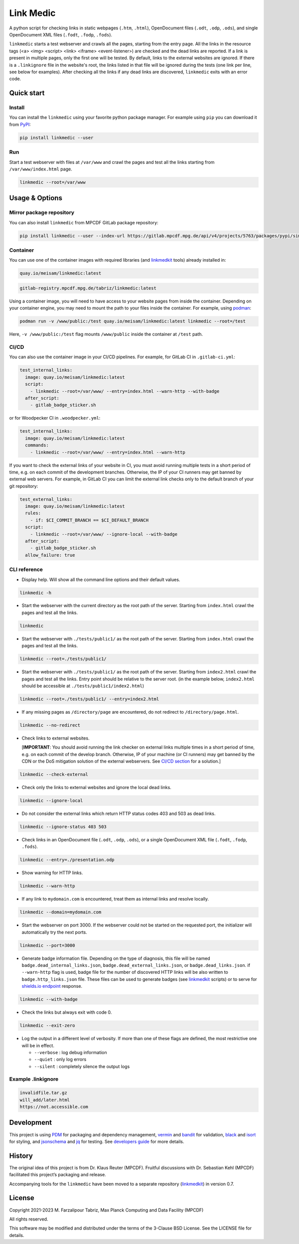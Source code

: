 **********
Link Medic
**********

.. image:: https://img.shields.io/pypi/v/linkmedic
   :name: PyPI
   :target: https://pypi.org/project/linkmedic/

.. image:: https://img.shields.io/badge/License-BSD_3--Clause-blue.svg
   :name: License: 3-Clause BSD
   :target: https://opensource.org/licenses/BSD-3-Clause

.. image:: https://img.shields.io/badge/python-%3E=3.7-blue
   :name: Minimum required python version: 3.7

.. image:: https://img.shields.io/badge/code%20style-black-000000.svg
   :name: Coding style: Black
   :target: https://github.com/psf/black

A python script for checking links in static webpages (``.htm``, ``.html``), OpenDocument files (``.odt``, ``.odp``, ``.ods``), and single OpenDocument XML files (``.fodt``, ``.fodp``, ``.fods``).

``linkmedic`` starts a test webserver and crawls all the pages, starting from the entry page. All the links in the resource tags (<a> <img> <script> <link> <iframe> <event-listener>) are checked and the dead links are reported. If a link is present in multiple pages, only the first one will be tested. By default, links to the external websites are ignored. If there is a ``.linkignore`` file in the website's root, the links listed in that file will be ignored during the tests (one link per line, see below for examples). After checking all the links if any dead links are discovered, ``linkmedic`` exits with an error code.

Quick start
###########

Install
*******
You can install the ``linkmedic`` using your favorite python package manager. For example using ``pip`` you can download it from `PyPI <https://pypi.org/project/linkmedic/>`__:

.. code-block:: shell

  pip install linkmedic --user


Run
***
Start a test webserver with files at ``/var/www`` and crawl the pages and test all the links starting from ``/var/www/index.html`` page.

.. code-block:: shell

  linkmedic --root=/var/www


Usage & Options
###############

Mirror package repository
*************************

You can also install ``linkmedic`` from MPCDF GitLab package repository:

.. code-block:: shell

  pip install linkmedic --user --index-url https://gitlab.mpcdf.mpg.de/api/v4/projects/5763/packages/pypi/simple


Container
*********
You can use one of the container images with required libraries (and `linkmedkit <https://gitlab.mpcdf.mpg.de/tabriz/linkmedkit>`_ tools) already installed in:

.. code-block:: shell

  quay.io/meisam/linkmedic:latest

.. code-block:: shell

  gitlab-registry.mpcdf.mpg.de/tabriz/linkmedic:latest

Using a container image, you will need to have access to your website pages from inside the container. Depending on your container engine, you may need to mount the path to your files inside the container. For example, using `podman <https://podman.io>`_:

.. code-block:: shell

  podman run -v /www/public:/test quay.io/meisam/linkmedic:latest linkmedic --root=/test

Here, ``-v /www/public:/test`` flag mounts ``/www/public`` inside the container at ``/test`` path.

.. _ci-cd:

CI/CD
*****
You can also use the container image in your CI/CD pipelines. For example, for GitLab CI in ``.gitlab-ci.yml``:

.. code-block:: yaml

  test_internal_links:
    image: quay.io/meisam/linkmedic:latest
    script:
      - linkmedic --root=/var/www/ --entry=index.html --warn-http --with-badge
    after_script:
      - gitlab_badge_sticker.sh


or for Woodpecker CI in ``.woodpecker.yml``:

.. code-block:: yaml

  test_internal_links:
    image: quay.io/meisam/linkmedic:latest
    commands:
      - linkmedic --root=/var/www/ --entry=index.html --warn-http

If you want to check the external links of your website in CI, you must avoid running multiple tests in a short period of time, e.g. on each commit of the development branches. Otherwise, the IP of your CI runners may get banned by external web servers. For example, in GitLab CI you can limit the external link checks only to the default branch of your git repository:

.. code-block:: yaml

  test_external_links:
    image: quay.io/meisam/linkmedic:latest
    rules:
      - if: $CI_COMMIT_BRANCH == $CI_DEFAULT_BRANCH
    script:
      - linkmedic --root=/var/www/ --ignore-local --with-badge
    after_script:
      - gitlab_badge_sticker.sh
    allow_failure: true  

CLI reference
*************

* Display help. Will show all the command line options and their default values.

.. code-block:: shell

  linkmedic -h

* Start the webserver with the current directory as the root path of the server. Starting from ``index.html`` crawl the pages and test all the links.

.. code-block:: shell

  linkmedic

* Start the webserver with ``./tests/public1/`` as the root path of the server. Starting from ``index.html`` crawl the pages and test all the links.

.. code-block:: shell

  linkmedic --root=./tests/public1/

* Start the webserver with ``./tests/public1/`` as the root path of the server. Starting from ``index2.html`` crawl the pages and test all the links. Entry point should be relative to the server root. (in the example below, ``index2.html`` should be accessible at ``./tests/public1/index2.html``)

.. code-block:: shell

  linkmedic --root=./tests/public1/ --entry=index2.html

* If any missing pages as ``/directory/page`` are encountered, do not redirect to ``/directory/page.html``.

.. code-block:: shell

  linkmedic --no-redirect

* Check links to external websites.
  
  [**IMPORTANT**: You should avoid running the link checker on external links multiple times in a short period of time, e.g. on each commit of the develop branch. Otherwise, IP of your machine (or CI runners) may get banned by the CDN or the DoS mitigation solution of the external webservers. See `CI/CD section <ci-cd_>`_ for a solution.]

.. code-block:: shell

  linkmedic --check-external

* Check only the links to external websites and ignore the local dead links.

.. code-block:: shell

  linkmedic --ignore-local

* Do not consider the external links which return HTTP status codes 403 and 503 as dead links.

.. code-block:: shell

  linkmedic --ignore-status 403 503

* Check links in an OpenDocument file (``.odt``, ``.odp``, ``.ods``), or a single OpenDocument XML file (``.fodt``, ``.fodp``, ``.fods``).

.. code-block:: shell

  linkmedic --entry=./presentation.odp

* Show warning for HTTP links.

.. code-block:: shell

  linkmedic --warn-http

* If any link to ``mydomain.com`` is encountered, treat them as internal links and resolve locally.

.. code-block:: shell

  linkmedic --domain=mydomain.com

* Start the webserver on port 3000. If the webserver could not be started on the requested port, the initializer will automatically try the next ports.

.. code-block:: shell

  linkmedic --port=3000

* Generate badge information file. Depending on the type of diagnosis, this file will be named ``badge.dead_internal_links.json``, ``badge.dead_external_links.json``, or ``badge.dead_links.json``. if ``--warn-http`` flag is used, badge file for the number of discovered HTTP links will be also written to ``badge.http_links.json`` file. These files can be used to generate badges (see `linkmedkit`_ scripts) or to serve for `shields.io endpoint <https://shields.io/endpoint>`_ response.

.. code-block:: shell

  linkmedic --with-badge

* Check the links but always exit with code 0.

.. code-block:: shell

  linkmedic --exit-zero

* Log the output in a different level of verbosity. If more than one of these flags are defined, the most restrictive one will be in effect.

  -  ``--verbose`` : log debug information
  -  ``--quiet`` : only log errors
  -  ``--silent`` : completely silence the output logs

Example .linkignore
*******************

.. code-block:: shell

  invalidfile.tar.gz
  will_add/later.html
  https://not.accessible.com


Development
###########
This project is using `PDM <https://pdm.fming.dev/latest/>`_ for packaging and dependency management, `vermin <https://pypi.org/project/vermin/>`_ and `bandit <https://pypi.org/project/bandit/>`_ for validation, `black <https://pypi.org/project/black/>`_ and `isort <https://pypi.org/project/isort/>`_ for styling, and `jsonschema <https://pypi.org/project/jsonschema/>`_ and `jq <https://jqlang.github.io/jq/>`_ for testing. See `developers guide <DEVELOPERS.rst>`_ for more details.

History
#######
The original idea of this project is from Dr. Klaus Reuter (MPCDF). Fruitful discussions with Dr. Sebastian Kehl (MPCDF) facilitated this project’s packaging and release.

Accompanying tools for the ``linkmedic`` have been moved to a separate repository (`linkmedkit`_) in version 0.7.

License
#######
Copyright 2021-2023 M. Farzalipour Tabriz, Max Planck Computing and Data Facility (MPCDF)

All rights reserved.

This software may be modified and distributed under the terms of the 3-Clause BSD License. See the LICENSE file for details.
